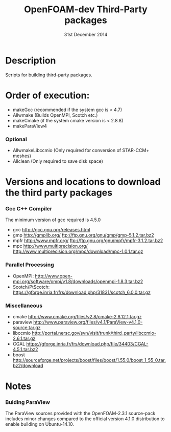 #                            -*- mode: org; -*-
#
#+TITLE:              OpenFOAM-dev Third-Party packages
#+AUTHOR:                  The OpenFOAM Foundation
#+DATE:                       31st December 2014
#+LINK:                     http://www.openfoam.org
#+OPTIONS: author:nil ^:{}
# Copyright (c) 2014 OpenFOAM Foundation.

* Description
  Scripts for building third-party packages.

* Order of execution:
  + makeGcc   (recommended if the system gcc is < 4.7)
  + Allwmake  (Builds OpenMPI, Scotch etc.)
  + makeCmake (if the system cmake version is < 2.8.8)
  + makeParaView4
*** Optional
    + AllwmakeLibccmio (Only required for conversion of STAR-CCM+ meshes)
    + Allclean (Only required to save disk space)
* Versions and locations to download the third party packages
*** Gcc C++ Compiler
    The minimum version of gcc required is 4.5.0
    + gcc   http://gcc.gnu.org/releases.html
    + gmp   http://gmplib.org/
            ftp://ftp.gnu.org/gnu/gmp/gmp-5.1.2.tar.bz2
    + mpfr  http://www.mpfr.org/
            ftp://ftp.gnu.org/gnu/mpfr/mpfr-3.1.2.tar.bz2
    + mpc   http://www.multiprecision.org/
            http://www.multiprecision.org/mpc/download/mpc-1.0.1.tar.gz
*** Parallel Processing
    + OpenMPI:  http://www.open-mpi.org/software/ompi/v1.8/downloads/openmpi-1.8.3.tar.bz2
    + Scotch/PtScotch: https://gforge.inria.fr/frs/download.php/31831/scotch_6.0.0.tar.gz
*** Miscellaneous
    + cmake       http://www.cmake.org/files/v2.8/cmake-2.8.12.1.tar.gz
    + paraview    http://www.paraview.org/files/v4.1/ParaView-v4.1.0-source.tar.gz
    + libccmio    http://portal.nersc.gov/svn/visit/trunk/third_party/libccmio-2.6.1.tar.gz
    + CGAL        https://gforge.inria.fr/frs/download.php/file/34403/CGAL-4.5.1.tar.bz2
    + boost       http://sourceforge.net/projects/boost/files/boost/1.55.0/boost_1_55_0.tar.bz2/download
* Notes
*** Buiding ParaView
    The ParaView sources provided with the OpenFOAM-2.3.1 source-pack includes
    minor changes compared to the official version 4.1.0 distribution to enable
    building on Ubuntu-14.10.

# --------------------------------------------------------------------------

